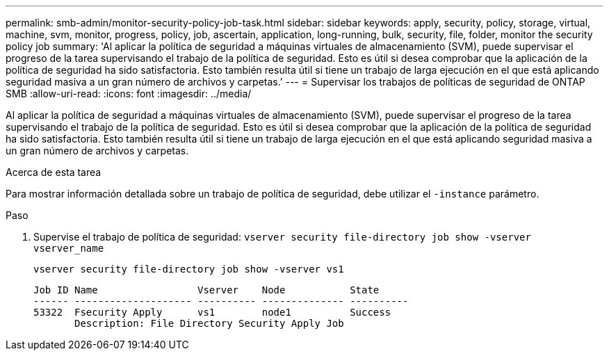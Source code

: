 ---
permalink: smb-admin/monitor-security-policy-job-task.html 
sidebar: sidebar 
keywords: apply, security, policy, storage, virtual, machine, svm, monitor, progress, policy, job, ascertain, application, long-running, bulk, security, file, folder, monitor the security policy job 
summary: 'Al aplicar la política de seguridad a máquinas virtuales de almacenamiento (SVM), puede supervisar el progreso de la tarea supervisando el trabajo de la política de seguridad. Esto es útil si desea comprobar que la aplicación de la política de seguridad ha sido satisfactoria. Esto también resulta útil si tiene un trabajo de larga ejecución en el que está aplicando seguridad masiva a un gran número de archivos y carpetas.' 
---
= Supervisar los trabajos de políticas de seguridad de ONTAP SMB
:allow-uri-read: 
:icons: font
:imagesdir: ../media/


[role="lead"]
Al aplicar la política de seguridad a máquinas virtuales de almacenamiento (SVM), puede supervisar el progreso de la tarea supervisando el trabajo de la política de seguridad. Esto es útil si desea comprobar que la aplicación de la política de seguridad ha sido satisfactoria. Esto también resulta útil si tiene un trabajo de larga ejecución en el que está aplicando seguridad masiva a un gran número de archivos y carpetas.

.Acerca de esta tarea
Para mostrar información detallada sobre un trabajo de política de seguridad, debe utilizar el `-instance` parámetro.

.Paso
. Supervise el trabajo de política de seguridad: `vserver security file-directory job show -vserver vserver_name`
+
`vserver security file-directory job show -vserver vs1`

+
[listing]
----

Job ID Name                 Vserver    Node           State
------ -------------------- ---------- -------------- ----------
53322  Fsecurity Apply      vs1        node1          Success
       Description: File Directory Security Apply Job
----

